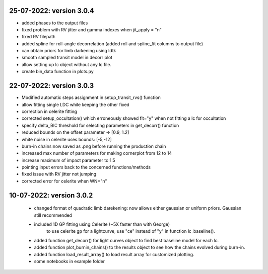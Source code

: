 25-07-2022: version 3.0.4
~~~~~~~~~~~~
* added phases to the output files
* fixed problem with RV jitter and gamma indexes when jit_apply = "n"
* fixed RV filepath
* added spline for roll-angle decorrelation (added roll and spline_fit columns to output file)
* can obtain priors for limb darkening using ldtk
* smooth sampled transit model in decorr plot
* allow setting up lc object without any lc file.
* create bin_data function in plots.py

22-07-2022: version 3.0.3
~~~~~~~~~~~
* Modified automatic steps assignment in setup_transit_rvs() function
* allow fitting single LDC while keeping the other fixed
* correction in celerite fitting
* corrected setup_occultation() which erroneously showed fit="y" when not fitting a lc for occultation
* specify delta_BIC threshold for selecting parameters in get_decorr() function
* reduced bounds on the offset parameter -> [0.9, 1.2]
* white noise in celerite uses bounds: [-5,-12]
* burn-in chains now saved as .png before running the production chain
* increased max number of parameters for making cornerplot from 12 to 14
* increase maximum of impact parameter to 1.5
* pointing input errors back to the concerned functions/methods
* fixed issue with RV jitter not jumping
* corrected error for celerite when WN="n"

10-07-2022: version 3.0.2
~~~~~~~~~~~~
 * changed format of quadratic limb darekening: now allows either gaussian or uniform priors. Gaussian still recommended
 * included 1D GP fitting using Celerite (~5X faster than with George)
    to use celerite gp for a lightcurve, use "ce" instead of "y" in function lc_baseline().
 * added function get_decorr()  for light curves object to find best baseline model for each lc.
 * added function plot_burnin_chains() to the results object to see how the chains evolved during burn-in.
 * added function load_result_array() to load result array for customized plotting.
 * some  notebooks in example folder
